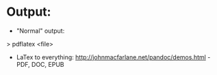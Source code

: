* Output:
- "Normal" output:
> pdflatex <file>
- LaTex to everything: http://johnmacfarlane.net/pandoc/demos.html - PDF, DOC, EPUB
